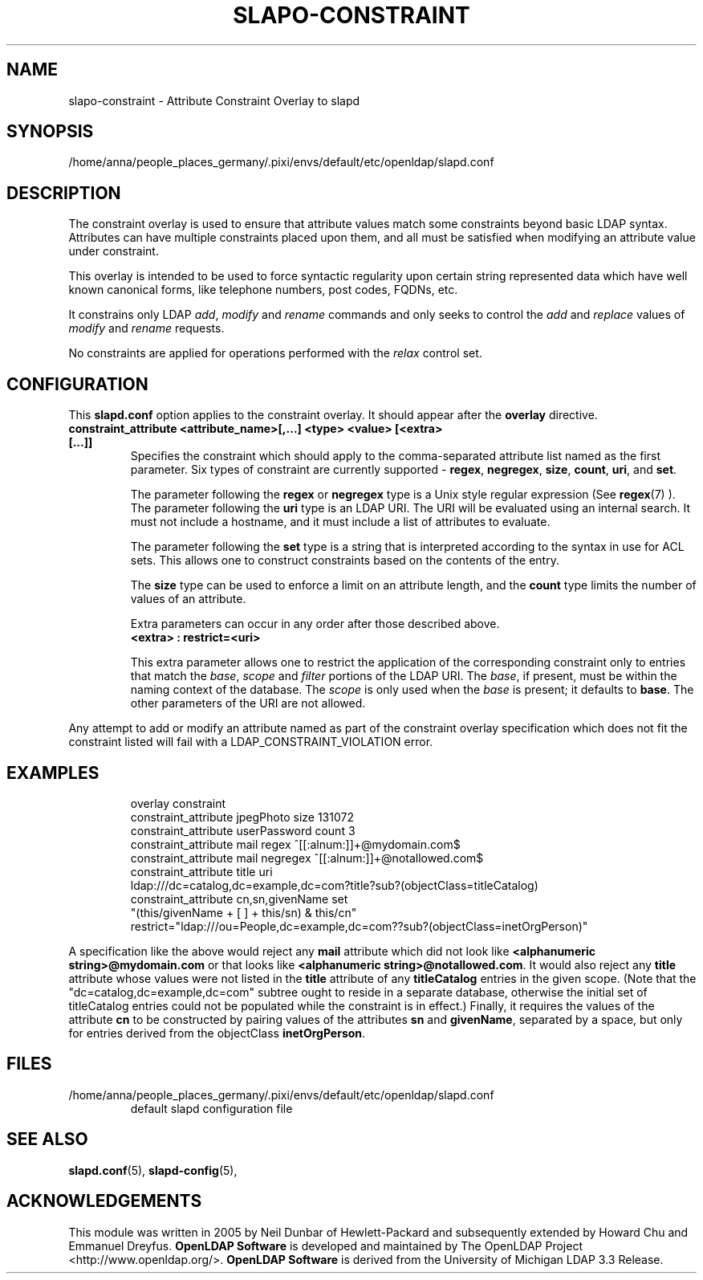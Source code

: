 .lf 1 stdin
.TH SLAPO-CONSTRAINT 5 "2024/11/26" "OpenLDAP 2.6.9"
.\" Copyright 2005-2006 Hewlett-Packard Company
.\" Copyright 2006-2024 The OpenLDAP Foundation All Rights Reserved.
.\" Copying restrictions apply.  See COPYRIGHT/LICENSE.
.\" $OpenLDAP$
.SH NAME
slapo\-constraint \- Attribute Constraint Overlay to slapd
.SH SYNOPSIS
/home/anna/people_places_germany/.pixi/envs/default/etc/openldap/slapd.conf
.SH DESCRIPTION
The constraint overlay is used to ensure that attribute values match
some constraints beyond basic LDAP syntax.  Attributes can
have multiple constraints placed upon them, and all must be satisfied
when modifying an attribute value under constraint.
.LP
This overlay is intended to be used to force syntactic regularity upon
certain string represented data which have well known canonical forms,
like telephone numbers, post codes, FQDNs, etc.
.LP
It constrains only LDAP \fIadd\fP, \fImodify\fP and \fIrename\fP commands
and only seeks to control the \fIadd\fP and \fIreplace\fP values
of \fImodify\fP and \fIrename\fP requests.
.LP
No constraints are applied for operations performed with the
.I relax
control set.
.SH CONFIGURATION
This
.B slapd.conf
option applies to the constraint overlay.
It should appear after the
.B overlay
directive.
.TP
.B constraint_attribute <attribute_name>[,...] <type> <value> [<extra> [...]]
Specifies the constraint which should apply to the comma-separated
attribute list named as the first parameter.
Six types of constraint are currently supported -
.BR regex ,
.BR negregex ,
.BR size ,
.BR count ,
.BR uri ,
and
.BR set .

The parameter following the
.B regex
or
.B negregex
type is a Unix style regular expression (See
.BR regex (7)
). The parameter following the
.B uri
type is an LDAP URI. The URI will be evaluated using an internal search.
It must not include a hostname, and it must include a list of attributes
to evaluate.

The parameter following the
.B set
type is a string that is interpreted according to the syntax in use
for ACL sets.  This allows one to construct constraints based on the contents
of the entry.

The 
.B size
type can be used to enforce a limit on an attribute length, and the
.B count
type limits the number of values of an attribute.

Extra parameters can occur in any order after those described above.
.RS
.TP
.B <extra> : restrict=<uri>
.RE

.RS
This extra parameter allows one to restrict the application of the corresponding
constraint only to entries that match the
.IR base ,
.I scope
and
.I filter
portions of the LDAP URI.
The
.IR base ,
if present, must be within the naming context of the database.
The
.I scope
is only used when the
.I base
is present; it defaults to
.BR base .
The other parameters of the URI are not allowed.
.RE

.LP
Any attempt to add or modify an attribute named as part of the
constraint overlay specification which does not fit the 
constraint listed will fail with a
LDAP_CONSTRAINT_VIOLATION error.
.SH EXAMPLES
.LP
.RS
.nf
overlay constraint
constraint_attribute jpegPhoto size 131072
constraint_attribute userPassword count 3
constraint_attribute mail regex ^[[:alnum:]]+@mydomain.com$
constraint_attribute mail negregex ^[[:alnum:]]+@notallowed.com$
constraint_attribute title uri
  ldap:///dc=catalog,dc=example,dc=com?title?sub?(objectClass=titleCatalog)
constraint_attribute cn,sn,givenName set
  "(this/givenName + [ ] + this/sn) & this/cn"
  restrict="ldap:///ou=People,dc=example,dc=com??sub?(objectClass=inetOrgPerson)"
.fi

.RE
A specification like the above would reject any
.B mail
attribute which did not look like
.BR "<alphanumeric string>@mydomain.com"
or that looks like
.BR "<alphanumeric string>@notallowed.com" .
It would also reject any
.B title
attribute whose values were not listed in the
.B title
attribute of any
.B titleCatalog
entries in the given scope. (Note that the
"dc=catalog,dc=example,dc=com" subtree ought to reside
in a separate database, otherwise the initial set of
titleCatalog entries could not be populated while the
constraint is in effect.)
Finally, it requires the values of the attribute
.B cn
to be constructed by pairing values of the attributes
.B sn
and 
.BR givenName ,
separated by a space, but only for entries derived from the objectClass
.BR inetOrgPerson .
.RE
.SH FILES
.TP
/home/anna/people_places_germany/.pixi/envs/default/etc/openldap/slapd.conf
default slapd configuration file
.SH SEE ALSO
.BR slapd.conf (5),
.BR slapd\-config (5),
.SH ACKNOWLEDGEMENTS
This module was written in 2005 by Neil Dunbar of Hewlett-Packard and subsequently
extended by Howard Chu and Emmanuel Dreyfus.
.lf 1 ./../Project
.\" Shared Project Acknowledgement Text
.B "OpenLDAP Software"
is developed and maintained by The OpenLDAP Project <http://www.openldap.org/>.
.B "OpenLDAP Software"
is derived from the University of Michigan LDAP 3.3 Release.  
.lf 156 stdin
